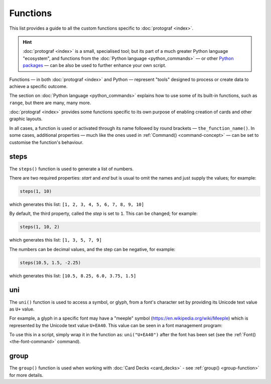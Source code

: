 =========
Functions
=========

.. |dash| unicode:: U+2014 .. EM DASH SIGN

This list provides a guide to all the custom functions specific to
:doc:`protograf <index>`.

.. HINT::

  :doc:`protograf <index>` is a small, specialised tool; but its part of a
  much greater Python language "ecosystem", and functions from the
  :doc:`Python language <python_commands>` |dash| or other
  `Python packages <https://pypi.org>`_  |dash| can be also be used to
  further enhance your own script.

Functions |dash| in both :doc:`protograf <index>` and Python |dash| represent
"tools" designed to process or create data to achieve a specific outcome.

The section on  :doc:`Python language <python_commands>` explains how to use
some of its built-in functions, such as ``range``, but there are many, many
more.

:doc:`protograf <index>` provides some functions specific to its own purpose
of enabling creation of cards and other graphic layouts.

In all cases, a function is used or activated through its name followed by
round brackets |dash| ``the_function_name()``.  In some cases, additional
properties |dash| much like the ones used in :ref:`Command() <command-concept>`
|dash| can be set to customise the function's behaviour.


.. _steps-function:

steps
=====

The ``steps()`` function is used to generate a list of numbers.

There are two required properties: *start* and *end* but is usual to omit
the names and just supply the values; for example:

.. code:: python

    steps(1, 10)

which generates this list: ``[1, 2, 3, 4, 5, 6, 7, 8, 9, 10]``

By default, the third property, called the *step* is set to ``1``.
This can be changed; for example:

.. code:: python

    steps(1, 10, 2)

which generates this list: ``[1, 3, 5, 7, 9]``

The numbers can be decimal values, and the step can be negative, for example:

.. code:: python

    steps(10.5, 1.5, -2.25)

which generates this list: ``[10.5, 8.25, 6.0, 3.75, 1.5]``



.. _uni-function:

uni
===

The ``uni()`` function is used to access a symbol, or glyph, from a font's
character set by providing its Unicode text value as ``U+`` value.

For example, a glyph in a specific font may have a "meeple" symbol
(https://en.wikipedia.org/wiki/Meeple) which is represented
by the Unicode text value ``U+EA40``.  This value can be seen in a
font management program:

.. image:: images/functions/uni_linux.png

To use this in a script, simply wrap it in the function as:
``uni("U+EA40")`` after the font has been set (see the
:ref:`Font() <the-font-command>` command).


.. _group-function-link:

group
=====

The ``group()`` function is used when working with
:doc:`Card Decks <card_decks>`  - see :ref:`group() <group-function>`
for more details.
